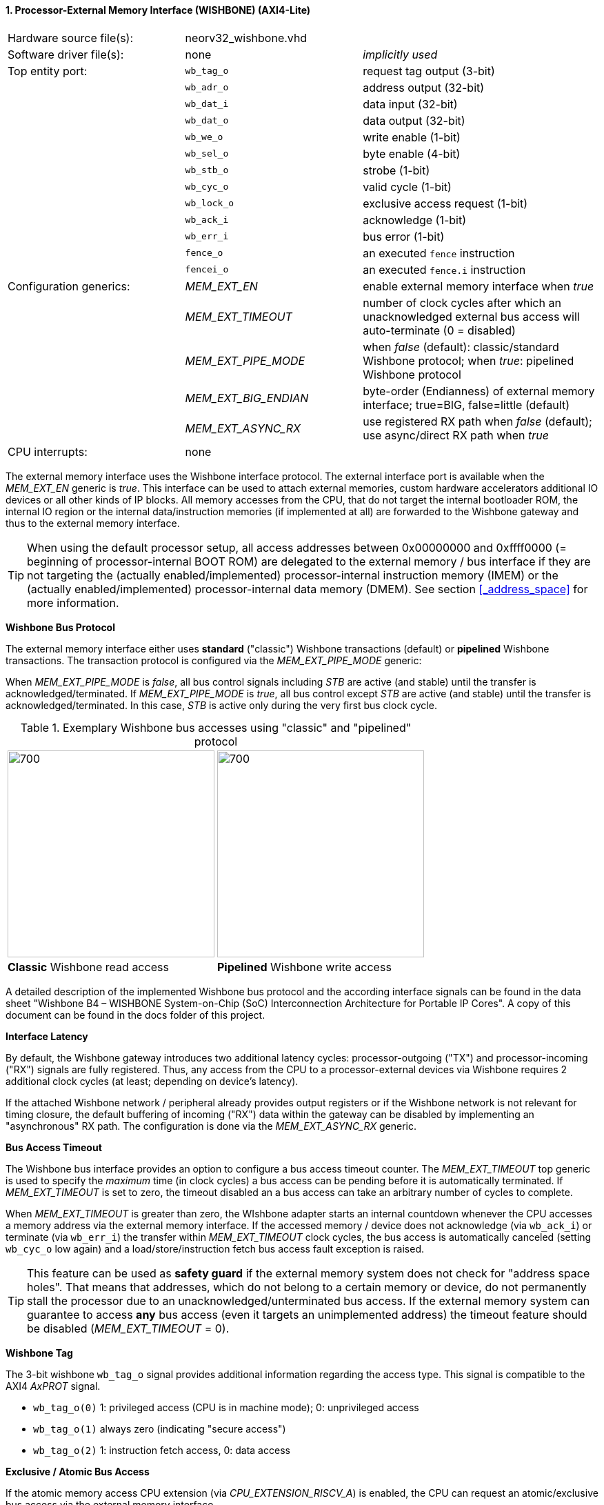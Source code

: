 <<<
:sectnums:
==== Processor-External Memory Interface (WISHBONE) (AXI4-Lite)

[cols="<3,<3,<4"]
[frame="topbot",grid="none"]
|=======================
| Hardware source file(s): | neorv32_wishbone.vhd |
| Software driver file(s): | none             | _implicitly used_
| Top entity port:         | `wb_tag_o`  | request tag output (3-bit)
|                          | `wb_adr_o`  | address output (32-bit)
|                          | `wb_dat_i`  | data input (32-bit)
|                          | `wb_dat_o`  | data output (32-bit)
|                          | `wb_we_o`   | write enable (1-bit)
|                          | `wb_sel_o`  | byte enable (4-bit)
|                          | `wb_stb_o`  | strobe (1-bit)
|                          | `wb_cyc_o`  | valid cycle (1-bit)
|                          | `wb_lock_o` | exclusive access request (1-bit)
|                          | `wb_ack_i`  | acknowledge (1-bit)
|                          | `wb_err_i`  | bus error (1-bit)
|                          | `fence_o`   | an executed `fence` instruction
|                          | `fencei_o`  | an executed `fence.i` instruction
| Configuration generics:  | _MEM_EXT_EN_         | enable external memory interface when _true_
|                          | _MEM_EXT_TIMEOUT_    | number of clock cycles after which an unacknowledged external bus access will auto-terminate (0 = disabled)
|                          | _MEM_EXT_PIPE_MODE_  | when _false_ (default): classic/standard Wishbone protocol; when _true_: pipelined Wishbone protocol
|                          | _MEM_EXT_BIG_ENDIAN_ | byte-order (Endianness) of external memory interface; true=BIG, false=little (default)
|                          | _MEM_EXT_ASYNC_RX_   | use registered RX path when _false_ (default); use async/direct RX path when _true_
| CPU interrupts:          | none |
|=======================

The external memory interface uses the Wishbone interface protocol. The external interface port is available
when the _MEM_EXT_EN_ generic is _true_. This interface can be used to attach external memories, custom
hardware accelerators additional IO devices or all other kinds of IP blocks. All memory accesses from the
CPU, that do not target the internal bootloader ROM, the internal IO region or the internal data/instruction
memories (if implemented at all) are forwarded to the Wishbone gateway and thus to the external memory
interface.

[TIP]
When using the default processor setup, all access addresses between 0x00000000 and
0xffff0000 (= beginning of processor-internal BOOT ROM) are delegated to the external memory
/ bus interface if they are not targeting the (actually enabled/implemented) processor-internal
instruction memory (IMEM) or the (actually enabled/implemented) processor-internal data memory
(DMEM). See section <<_address_space>> for more information.

**Wishbone Bus Protocol**

The external memory interface either uses **standard** ("classic") Wishbone transactions (default) or
**pipelined** Wishbone transactions. The transaction protocol is configured via the _MEM_EXT_PIPE_MODE_ generic:

When _MEM_EXT_PIPE_MODE_ is _false_, all bus control signals including _STB_ are active (and stable) until the
transfer is acknowledged/terminated. If _MEM_EXT_PIPE_MODE_ is _true_, all bus control except _STB_ are active
(and stable) until the transfer is acknowledged/terminated. In this case, _STB_ is active only during the very
first bus clock cycle.

.Exemplary Wishbone bus accesses using "classic" and "pipelined" protocol
[cols="^2,^2"]
[grid="none"]
|=======================
a| image::wishbone_classic_read.png[700,300]
a| image::wishbone_pipelined_write.png[700,300]
| **Classic** Wishbone read access | **Pipelined** Wishbone write access
|=======================


[TOP]
A detailed description of the implemented Wishbone bus protocol and the according interface signals
can be found in the data sheet "Wishbone B4 – WISHBONE System-on-Chip (SoC) Interconnection
Architecture for Portable IP Cores". A copy of this document can be found in the docs folder of this
project.

**Interface Latency**

By default, the Wishbone gateway introduces two additional latency cycles: processor-outgoing ("TX") and
processor-incoming ("RX") signals are fully registered. Thus, any access from the CPU to a processor-external devices
via Wishbone requires 2 additional clock cycles (at least; depending on device's latency).

If the attached Wishbone network / peripheral already provides output registers or if the Wishbone network is not relevant
for timing closure, the default buffering of incoming ("RX") data within the gateway can be disabled by implementing an
"asynchronous" RX path. The configuration is done via the _MEM_EXT_ASYNC_RX_ generic.

**Bus Access Timeout**

The Wishbone bus interface provides an option to configure a bus access timeout counter. The _MEM_EXT_TIMEOUT_
top generic is used to specify the _maximum_ time (in clock cycles) a bus access can be pending before it is automatically
terminated. If _MEM_EXT_TIMEOUT_ is set to zero, the timeout disabled an a bus access can take an arbitrary number of cycles to complete.

When _MEM_EXT_TIMEOUT_ is greater than zero, the WIshbone adapter starts an internal countdown whenever the CPU
accesses a memory address via the external memory interface. If the accessed memory / device does not acknowledge (via `wb_ack_i`)
or terminate (via `wb_err_i`) the transfer within _MEM_EXT_TIMEOUT_ clock cycles, the bus access is automatically canceled
(setting `wb_cyc_o` low again) and a load/store/instruction fetch bus access fault exception is raised.

[TIP]
This feature can be used as **safety guard** if the external memory system does not check for "address space holes". That means that addresses, which
do not belong to a certain memory or device, do not permanently stall the processor due to an unacknowledged/unterminated bus access. If the external
memory system can guarantee to access **any** bus access (even it targets an unimplemented address) the timeout feature should be disabled
(_MEM_EXT_TIMEOUT_ = 0).

**Wishbone Tag**

The 3-bit wishbone `wb_tag_o` signal provides additional information regarding the access type. This signal
is compatible to the AXI4 _AxPROT_ signal.

* `wb_tag_o(0)` 1: privileged access (CPU is in machine mode); 0: unprivileged access
* `wb_tag_o(1)` always zero (indicating "secure access")
* `wb_tag_o(2)` 1: instruction fetch access, 0: data access

**Exclusive / Atomic Bus Access**

If the atomic memory access CPU extension (via _CPU_EXTENSION_RISCV_A_) is enabled, the CPU can
request an atomic/exclusive bus access via the external memory interface.

The load-reservate instruction (`lr.w`) will set the `wb_lock_o` signal telling the bus interconnect to establish a
reservation for the current accessed address (start of an exclusive access). This signal will stay asserted until
another memory access instruction is executed (for example a `sc.w`).

The memory system has to make sure that no other entity can access the reservated address until `wb_lock_o`
is released again. If this attempt fails, the memory system has to assert `wb_err_i` in order to indicate that the
reservation was broken.

[TIP]
See section <<_bus_interface>> for the CPU bus interface protocol.

**Endianness**

The NEORV32 CPU and the Processor setup are *little-endian* architectures. To allow direct connection
to a big-endian memory system the external bus interface provides an _Endianness configuration_. The
Endianness (of the external memory interface) can be configured via the _MEM_EXT_BIG_ENDIAN_ generic.
By default, the external memory interface uses little-endian byte-order (like the rest of the processor / CPU).

Application software can check the Endianness configuration of the external bus interface via the
SYSINFO module (see section <<_system_configuration_information_memory_sysinfo>> for more information).

**AXI4-Lite Connectivity**

The AXI4-Lite wrapper (`rtl/system_integration/neorv32_SystemTop_axi4lite.vhd`) provides a Wishbone-to-
AXI4-Lite bridge, compatible with Xilinx Vivado (IP packager and block design editor). All entity signals of
this wrapper are of type _std_logic_ or _std_logic_vector_, respectively.

The AXI Interface has been verified using Xilinx Vivado IP Packager and Block Designer. The AXI
interface port signals are automatically detected when packaging the core.

.Example AXI SoC using Xilinx Vivado
image::neorv32_axi_soc.png[]

[WARNING]
Using the auto-termination timeout feature (_MEM_EXT_TIMEOUT_ greater than zero) is **not AXI4 compliant** as the AXI protocol does not support canceling of
bus transactions. Therefore, the NEORV32 top wrapper with AXI4-Lite interface (`rtl/system_integration/neorv32_SystemTop_axi4lite`) configures _MEM_EXT_TIMEOUT_ = 0 by default.
